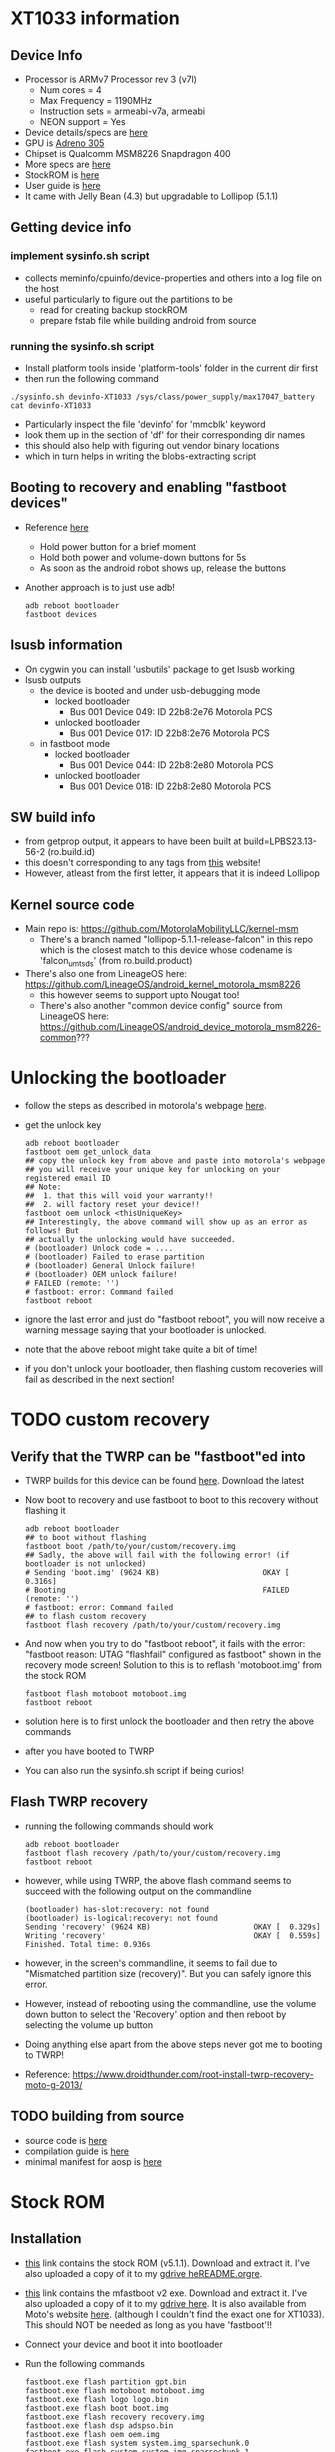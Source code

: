 * XT1033 information
** Device Info
- Processor is ARMv7 Processor rev 3 (v7l)
  - Num cores = 4
  - Max Frequency = 1190MHz
  - Instruction sets = armeabi-v7a, armeabi
  - NEON support = Yes
- Device details/specs are [[https://secretspecs.com/model/motorola/motorola-xt1033/][here]]
- GPU is [[https://www.notebookcheck.net/Qualcomm-Adreno-305.110715.0.html][Adreno 305]]
- Chipset is Qualcomm MSM8226 Snapdragon 400
- More specs are [[https://www.gsmarena.com/motorola_moto_g-5831.php][here]]
- StockROM is [[https://motostockrom.com/motorola-moto-g-xt1033][here]]
- User guide is [[https://cdn1.allaboutmotog.com/wp-content/uploads/2013/12/moto-g-manual.pdf][here]]
- It came with Jelly Bean (4.3) but upgradable to Lollipop (5.1.1)
** Getting device info
*** implement sysinfo.sh script
- collects meminfo/cpuinfo/device-properties and others into a log file on the host
- useful particularly to figure out the partitions to be
  - read for creating backup stockROM
  - prepare fstab file while building android from source
*** running the sysinfo.sh script
- Install platform tools inside 'platform-tools' folder in the current dir first
- then run the following command
#+BEGIN_SRC
./sysinfo.sh devinfo-XT1033 /sys/class/power_supply/max17047_battery
cat devinfo-XT1033
#+END_SRC
- Particularly inspect the file 'devinfo' for 'mmcblk' keyword
- look them up in the section of 'df' for their corresponding dir names
- this should also help with figuring out vendor binary locations
- which in turn helps in writing the blobs-extracting script
** Booting to recovery and enabling "fastboot devices"
- Reference [[https://www.hardreset.info/devices/flipkart/flipkart-901-digiflip-pro-xt/recovery-mode/][here]]
  - Hold power button for a brief moment
  - Hold both power and volume-down buttons for 5s
  - As soon as the android robot shows up, release the buttons
- Another approach is to just use adb!
  #+BEGIN_SRC
  adb reboot bootloader
  fastboot devices
  #+END_SRC
** lsusb information
- On cygwin you can install 'usbutils' package to get lsusb working
- lsusb outputs
  - the device is booted and under usb-debugging mode
    - locked bootloader
      - Bus 001 Device 049: ID 22b8:2e76 Motorola PCS
    - unlocked bootloader
      - Bus 001 Device 017: ID 22b8:2e76 Motorola PCS
  - in fastboot mode
    - locked bootloader
      - Bus 001 Device 044: ID 22b8:2e80 Motorola PCS
    - unlocked bootloader
      - Bus 001 Device 018: ID 22b8:2e80 Motorola PCS
** SW build info
- from getprop output, it appears to have been built at build=LPBS23.13-56-2 (ro.build.id)
- this doesn't corresponding to any tags from [[https://source.android.com/setup/start/build-numbers#build][this]] website!
- However, atleast from the first letter, it appears that it is indeed Lollipop
** Kernel source code
- Main repo is: https://github.com/MotorolaMobilityLLC/kernel-msm
  - There's a branch named "lollipop-5.1.1-release-falcon" in this repo which is
    the closest match to this device whose codename is 'falcon_umtsds'
    (from ro.build.product)
- There's also one from LineageOS here: https://github.com/LineageOS/android_kernel_motorola_msm8226
  - this however seems to support upto Nougat too!
  - There's also another "common device config" source from LineageOS here: https://github.com/LineageOS/android_device_motorola_msm8226-common???
* Unlocking the bootloader
- follow the steps as described in motorola's webpage [[https://motorola-global-portal.custhelp.com/app/standalone/bootloader/unlock-your-device-b][here]].
- get the unlock key
  #+BEGIN_SRC
  adb reboot bootloader
  fastboot oem get_unlock_data
  ## copy the unlock key from above and paste into motorola's webpage
  ## you will receive your unique key for unlocking on your registered email ID
  ## Note:
  ##  1. that this will void your warranty!!
  ##  2. will factory reset your device!!
  fastboot oem unlock <thisUniqueKey>
  ## Interestingly, the above command will show up as an error as follows! But
  ## actually the unlocking would have succeeded.
  # (bootloader) Unlock code = ....
  # (bootloader) Failed to erase partition
  # (bootloader) General Unlock failure!
  # (bootloader) OEM unlock failure!
  # FAILED (remote: '')
  # fastboot: error: Command failed
  fastboot reboot
  #+END_SRC
- ignore the last error and just do "fastboot reboot", you will now receive a
  warning message saying that your bootloader is unlocked.
- note that the above reboot might take quite a bit of time!
- if you don't unlock your bootloader, then flashing custom recoveries will fail
  as described in the next section!
* TODO custom recovery
** Verify that the TWRP can be "fastboot"ed into
- TWRP builds for this device can be found [[https://twrp.me/motorola/motorolamotog2013.html][here]]. Download the latest
- Now boot to recovery and use fastboot to boot to this recovery without flashing it
  #+BEGIN_SRC
  adb reboot bootloader
  ## to boot without flashing
  fastboot boot /path/to/your/custom/recovery.img
  ## Sadly, the above will fail with the following error! (if bootloader is not unlocked)
  # Sending 'boot.img' (9624 KB)                       OKAY [  0.316s]
  # Booting                                            FAILED (remote: '')
  # fastboot: error: Command failed
  ## to flash custom recovery
  fastboot flash recovery /path/to/your/custom/recovery.img
  #+END_SRC
- And now when you try to do "fastboot reboot", it fails with the error:
  "fastboot reason: UTAG "flashfail" configured as fastboot" shown in the recovery
  mode screen! Solution to this is to reflash 'motoboot.img' from the stock ROM
  #+BEGIN_SRC
  fastboot flash motoboot motoboot.img
  fastboot reboot
  #+END_SRC
- solution here is to first unlock the bootloader and then retry the above commands
- after you have booted to TWRP
- You can also run the sysinfo.sh script if being curios!
** Flash TWRP recovery
- running the following commands should work
  #+BEGIN_SRC
  adb reboot bootloader
  fastboot flash recovery /path/to/your/custom/recovery.img
  fastboot reboot
  #+END_SRC
- however, while using TWRP, the above flash command seems to succeed with the
  following output on the commandline
  #+BEGIN_SRC
  (bootloader) has-slot:recovery: not found
  (bootloader) is-logical:recovery: not found
  Sending 'recovery' (9624 KB)                       OKAY [  0.329s]
  Writing 'recovery'                                 OKAY [  0.559s]
  Finished. Total time: 0.936s
  #+END_SRC
- however, in the screen's commandline, it seems to fail due to
  "Mismatched partition size (recovery)". But you can safely ignore this error.
- However, instead of rebooting using the commandline, use the volume down button
  to select the 'Recovery' option and then reboot by selecting the volume up
  button
- Doing anything else apart from the above steps never got me to booting to TWRP!
- Reference: https://www.droidthunder.com/root-install-twrp-recovery-moto-g-2013/
** TODO building from source
- source code is [[https://github.com/omnirom/android_bootable_recovery/][here]]
- compilation guide is [[https://forum.xda-developers.com/showthread.php?t=1943625][here]]
- minimal manifest for aosp is [[https://github.com/minimal-manifest-twrp/platform_manifest_twrp_aosp][here]]
* Stock ROM
** Installation
- [[https://www.mediafire.com/file/bd8shlx4jdk0rhx/Motorola_Moto_G_XT1033_Falcon_ASIA_DS_5.1_LPBS23.13-56-2_CID7_CFC.zip/file][this]] link contains the stock ROM (v5.1.1). Download and extract it. I've also
  uploaded a copy of it to my [[https://drive.google.com/file/d/1mp4JUUgRBhtFclAbH5tKXmD8SiK7z84I/view?usp=sharing][gdrive heREADME.orgre]].
- [[https://downloadmirror.co/29Sh/mfastboot-v2.zip%253Fpt%253D2PAv5CGjMrXGg0ggGevHoXzbVdbp6Sp7aLrXE9XMCoo%25253D][this]] link contains the mfastboot v2 exe. Download and extract it. I've also
  uploaded a copy of it to my [[https://drive.google.com/file/d/1CtxJWzcZO9ZjtaYi4jEh18DMJVpqTQb7/view?usp=sharing][gdrive here]]. It is also available from Moto's
  website [[https://motorola-global-portal.custhelp.com/app/standalone/bootloader/recovery-images][here]]. (although I couldn't find the exact one for XT1033). This should
  NOT be needed as long as you have 'fastboot'!!
- Connect your device and boot it into bootloader
- Run the following commands
  #+BEGIN_SRC
  fastboot.exe flash partition gpt.bin
  fastboot.exe flash motoboot motoboot.img
  fastboot.exe flash logo logo.bin
  fastboot.exe flash boot boot.img
  fastboot.exe flash recovery recovery.img
  fastboot.exe flash dsp adspso.bin
  fastboot.exe flash oem oem.img
  fastboot.exe flash system system.img_sparsechunk.0
  fastboot.exe flash system system.img_sparsechunk.1
  fastboot.exe flash system system.img_sparsechunk.2
  fastboot.exe flash system system.img_sparsechunk.3
  fastboot.exe flash modem NON-HLOS.bin
  fastboot.exe erase modemst1 
  fastboot.exe erase modemst2 
  fastboot.exe flash fsg fsg.mbn
  fastboot.exe erase cache
  fastboot.exe erase userdata
  fastboot.exe erase customize
  fastboot.exe erase clogo
  fastboot.exe reboot
  #+END_SRC
- the above same steps can also be followed to unbrick your device too
- on forums many folks have had success by just using fastboot instead of "mfastboot"
  (which is supposed to be motorola's fastboot)
** how to extract the stock ROM and store it as a backup?
- boot to custom recovery without flashing and when you run 'adb shell'
  the shell will already be running as root!
- or one can just root their phone and then run the following commands as root
- Run the below command to get to know all the partitions:
  #+BEGIN_SRC
  ls -l /dev/block/platform/msm_sdcc.1/by-name
  # __bionic_open_tzdata: couldn't find any tzdata when looking for localtime!
  # __bionic_open_tzdata: couldn't find any tzdata when looking for GMT!
  # __bionic_open_tzdata: couldn't find any tzdata when looking for posixrules!
  # lrwxrwxrwx    1 root     root            20 Jan 16  1970 DDR -> /dev/block/mmcblk0p3
  # lrwxrwxrwx    1 root     root            20 Jan 16  1970 aboot -> /dev/block/mmcblk0p4
  # lrwxrwxrwx    1 root     root            21 Jan 16  1970 abootBackup -> /dev/block/mmcblk0p11
  # lrwxrwxrwx    1 root     root            21 Jan 16  1970 boot -> /dev/block/mmcblk0p31
  # lrwxrwxrwx    1 root     root            21 Jan 16  1970 cache -> /dev/block/mmcblk0p33
  # lrwxrwxrwx    1 root     root            21 Jan 16  1970 cid -> /dev/block/mmcblk0p25
  # lrwxrwxrwx    1 root     root            21 Jan 16  1970 clogo -> /dev/block/mmcblk0p28
  # lrwxrwxrwx    1 root     root            21 Jan 16  1970 dhob -> /dev/block/mmcblk0p20
  # lrwxrwxrwx    1 root     root            21 Jan 16  1970 fsc -> /dev/block/mmcblk0p22
  # lrwxrwxrwx    1 root     root            21 Jan 16  1970 fsg -> /dev/block/mmcblk0p21
  # lrwxrwxrwx    1 root     root            21 Jan 16  1970 hob -> /dev/block/mmcblk0p19
  # lrwxrwxrwx    1 root     root            21 Jan 16  1970 kpan -> /dev/block/mmcblk0p35
  # lrwxrwxrwx    1 root     root            21 Jan 16  1970 logo -> /dev/block/mmcblk0p27
  # lrwxrwxrwx    1 root     root            20 Jan 16  1970 logs -> /dev/block/mmcblk0p9
  # lrwxrwxrwx    1 root     root            21 Jan 16  1970 misc -> /dev/block/mmcblk0p30
  # lrwxrwxrwx    1 root     root            20 Jan 16  1970 modem -> /dev/block/mmcblk0p1
  # lrwxrwxrwx    1 root     root            21 Jan 16  1970 modemst1 -> /dev/block/mmcblk0p17
  # lrwxrwxrwx    1 root     root            21 Jan 16  1970 modemst2 -> /dev/block/mmcblk0p18
  # lrwxrwxrwx    1 root     root            21 Jan 16  1970 padA -> /dev/block/mmcblk0p10
  # lrwxrwxrwx    1 root     root            21 Jan 16  1970 padB -> /dev/block/mmcblk0p16
  # lrwxrwxrwx    1 root     root            21 Jan 16  1970 pds -> /dev/block/mmcblk0p26
  # lrwxrwxrwx    1 root     root            21 Jan 16  1970 persist -> /dev/block/mmcblk0p29
  # lrwxrwxrwx    1 root     root            21 Jan 16  1970 recovery -> /dev/block/mmcblk0p32
  # lrwxrwxrwx    1 root     root            20 Jan 16  1970 rpm -> /dev/block/mmcblk0p5
  # lrwxrwxrwx    1 root     root            21 Jan 16  1970 rpmBackup -> /dev/block/mmcblk0p12
  # lrwxrwxrwx    1 root     root            20 Jan 16  1970 sbl1 -> /dev/block/mmcblk0p2
  # lrwxrwxrwx    1 root     root            20 Jan 16  1970 sdi -> /dev/block/mmcblk0p7
  # lrwxrwxrwx    1 root     root            21 Jan 16  1970 sdiBackup -> /dev/block/mmcblk0p14
  # lrwxrwxrwx    1 root     root            21 Jan 16  1970 sp -> /dev/block/mmcblk0p24
  # lrwxrwxrwx    1 root     root            21 Jan 16  1970 ssd -> /dev/block/mmcblk0p23
  # lrwxrwxrwx    1 root     root            21 Jan 16  1970 system -> /dev/block/mmcblk0p34
  # lrwxrwxrwx    1 root     root            20 Jan 16  1970 tz -> /dev/block/mmcblk0p6
  # lrwxrwxrwx    1 root     root            21 Jan 16  1970 tzBackup -> /dev/block/mmcblk0p13
  # lrwxrwxrwx    1 root     root            21 Jan 16  1970 userdata -> /dev/block/mmcblk0p36
  # lrwxrwxrwx    1 root     root            20 Jan 16  1970 utags -> /dev/block/mmcblk0p8
  # lrwxrwxrwx    1 root     root            21 Jan 16  1970 utagsBackup -> /dev/block/mmcblk0p15
  #+END_SRC
- From this onwards, you can just run the below command on each of the partition
  and take its backup (from inside adb shell)
  #+BEGIN_SRC
  dd if=/dev/block/mmcblk0p31 of=/sdcard/boot.img
  #+END_SRC
- then after exiting from the shell, pull these image files from the phone to your machine
  #+BEGIN_SRC
  adb pull /sdcard/boot.img boot.img
  #+END_SRC
- Refer to [[https://forum.xda-developers.com/t/motorola-moto-g-partitions-explained.3418644/][this]] thread for more descriptions of these partitions
* Custom ROMs
** LineageOS ROM - Android 9
- [[https://www.droidthunder.com/android-9-0-pie-on-moto-g/][This]] article has detailed instructions on how to install Android 9 on this device
  - I have also copied over to gdrive location [[https://drive.google.com/file/d/1NpVVayYxHaOYLu2eqB_vZhTzWoNBzq6O/view?usp=sharing][here]]
- Download the LineageOS ROM and gapps .zip files from the above link (for gapps
  a micro is sufficient, IMO)
  - I have also uploaded these onto my gdrive [[https://drive.google.com/file/d/1wcbb5s40yyglhbU8HkmVg_97_-6act1D/view?usp=sharing][here (micro)]] and
    [[https://drive.google.com/file/d/1DcG0eEjguFCpGTUil8GfBtZxqQsNx1_3/view?usp=sharing][here (pico)]], respectively.
  - interestingly, installing micro gapps gave me an "Error Code: 70" saying
    insufficient space available in system partition for its install!
  - I was only successfully able to install the pico version of gapps
  - However, I finally decided not to install gapps on my phone!
- Copy them onto your phone's internal memory
- Reboot to TWRP recovery
- Select the "Wipe" option and begin the factory reset process
- Select the "Wipe" -> "Advanced Wipe" options and select all of Dalvik cache,
  system, data and cache partitions and initiate wiping
- Select the "Install" option from main menu and select the LineageOS ROM
- Select the "Install" option from main menu and select the gapps suite (optional!)
- "Reboot" -> "System"
** LOS - Android 10!
- [[https://forum.xda-developers.com/t/rom-10-0-falcon-lineageos-17-0-unofficial-10-12-2019.4018259/][This]] thread has more details on LOS 17.1 installation
  - TLDR; [[https://mega.nz/folder/ys9gjQAA#XwppIsvLOiH-ftOGWzT04g][this]] is the place where one can find the unofficial builds
  - Sadly, the above link is no longer working!! :(
  - But I have copied it over to my gdrive location [[https://drive.google.com/file/d/1ixjPKtHftcUpuFCSyS6eannarOGcxkK2/view?usp=sharing][here]]
- However, due to build size increase + limited system partition size, it is
  going to be difficult to install gapps without the help of Magisk
- this also means, some of the systems apps also have been removed from this build!
  for eg: even the browser app is not there.
- Solution is to download firefox (personal preference) from APKMirror and install
  the apk via adb through: "adb install <app.apk>"
* TODO LineageOS build from source
** TODO Developing using Docker
- Instructions below are for building LineageOS from source
- Thanks to the detailed instructions on LOS wiki page [[https://lineageosroms.com/falcon/#build][here]]
*** docker image
- Dockerfile in the current dir should have all the relevant dependencies taken
  care of for building android from source
- Build it using
#+BEGIN_SRC
docker build --build-arg uid=$(id -u) \
  --build-arg gid=$(id -g) \
  --build-arg user=$(id -un) \
  -t android-build:moto-g-xt1033 .
#+END_SRC
- Prebuilt image can also be downloaded from dockerhub as
#+BEGIN_SRC
docker pull teju85/android-build:moto-g-xt1033
docker tag teju85/android-build:moto-g-xt1033 android-build:moto-g-xt1033
docker rmi teju85/android-build:moto-g-xt1033
#+END_SRC
*** docker container
- Launch the container using
#+BEGIN_SRC
export ANDROID_TREE=/path/to/root/of/your/tree
mkdir -p $ANDROID_TREE
docker run -it --rm -v $ANDROID_TREE:/android-src android-build:moto-g-xt1033
#+END_SRC
*** repo init
- to be executed once inside container
- pass the right value for the 'BRANCH' env-var
#+BEGIN_SRC
git config --global user.email "you@example.com"
git config --global user.name "Your Name"
cd /android-src
repo init -u https://github.com/LineageOS/android.git -b $BRANCH
ccache -M 50G
#+END_SRC
*** TODO repo sync
#+BEGIN_SRC
cd /android-src
repo sync -j4
#+END_SRC
- Use 'make clobber' to perform a clean build (eg. after copying vendor blobs)
*** TODO how to extract proprietary blobs?
- Refer to [[https://github.com/LineageOS/android_device_motorola_falcon][repo]] on github and look at the script extract-files.sh
- Or after the 'repo sync' is done above, inside the container, look at the
  file '/android-src/device/motorola/falcon/extract-files.sh'
- you can even copy it over to a local machine where the device is connected
  to USB, extract the binaries and then send them over to
  '/android-src/vendor/motorola' inside your container (especially when your
  build machine is somewhere remote)
- can also extract these blobs from another build .zip files, more info [[https://lineageosroms.com/extracting-blobs-from-zips/][here]]
*** TODO build
#+BEGIN_SRC
cd /android-src
source build/envsetup.sh
breakfast falcon   # downloads device's config and kernel
croot
brunch falcon
# $OUT folder will contain the build binaries!
#+END_SRC
** TODO figure out the build configuration for aosp + xt1033
- refer to [[https://source.android.com/setup/build/building#initialize][this]] section
  - name typically is of the following format: <tree>_<deviceCodename>-<buildtype>
  - <buildtype> is one of:
    - user
    - userdebug
    - eng
  - from the prop=ro.product.manufacturer, manufacturer is 'manufacturer'
  - from the prop=ro.product.device, device is 'falcon_umtsds'
  - from the prop=ro.build.product, codename is 'falcon_umtsds'
  - thus, product name will be 'aosp_falcon_umtsds'?????
  - getprop doesn't seem to show the kernel version against which stockrom was built!
  - `ro.serialno` - serial number that's seen while connecting via adb/fastboot
- refer also to the 'adding a new device' doc [[https://source.android.com/setup/develop/new-device#userdebug-guidelines][here]]
* Miscellaneous
- [[https://android.stackexchange.com/questions/216123/android-how-to-increase-system-partition-and-decrease-data-partition][Thread]] discussing on increasing system partition (especially needed if there's
  not enough space in sys partition for installing GApps, while flashing LOS)
- Fun read on [[https://www.xda-developers.com/how-a-b-partitions-and-seamless-updates-affect-custom-development-on-xda/][A/B partitions]].

